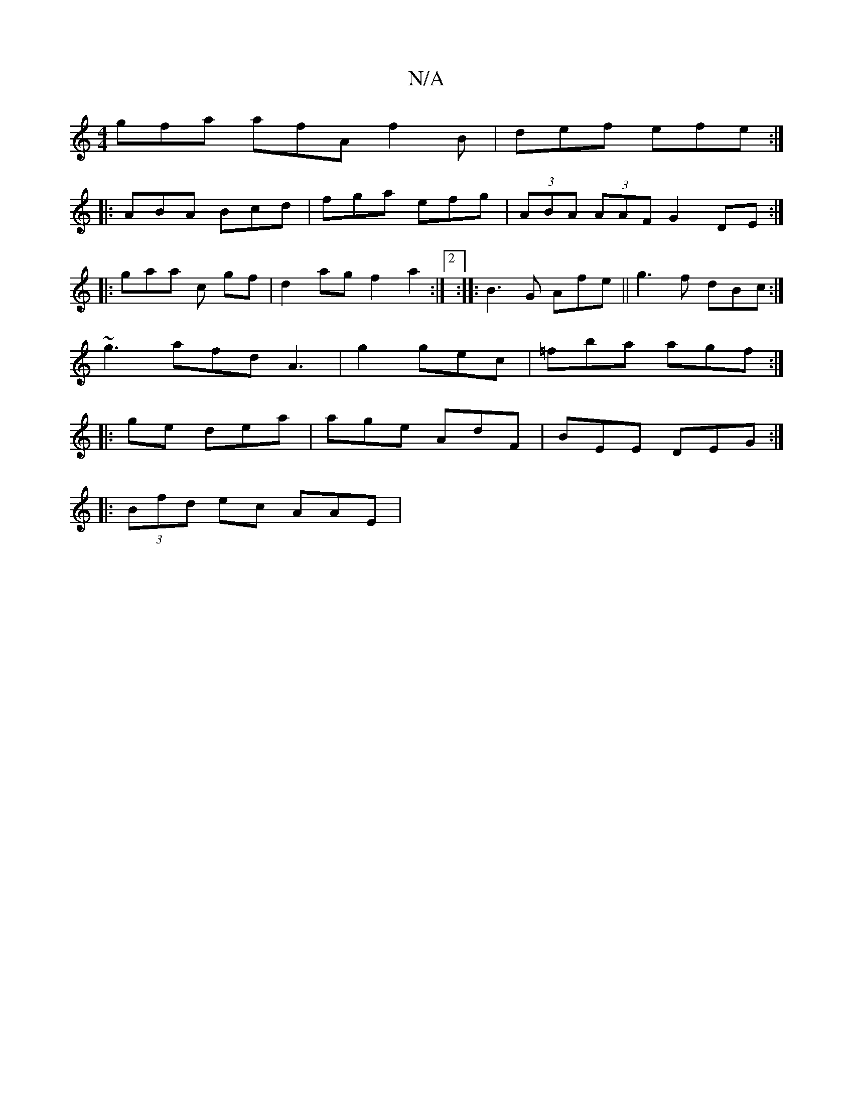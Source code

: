 X:1
T:N/A
M:4/4
R:N/A
K:Cmajor
3gfa afA f2B | def efe :|
|:ABA Bcd | fga efg|(3ABA (3AAF G2DE :|
|:gaa c gf|d2 ag f2a2:|[2:|: B3 G Afe||g3 f dBc:|
~g3 afd A3 | g2 gec | =fba agf :|
|: ge dea | age AdF | BEE DEG :|
|:(3Bfd ec AAE |1